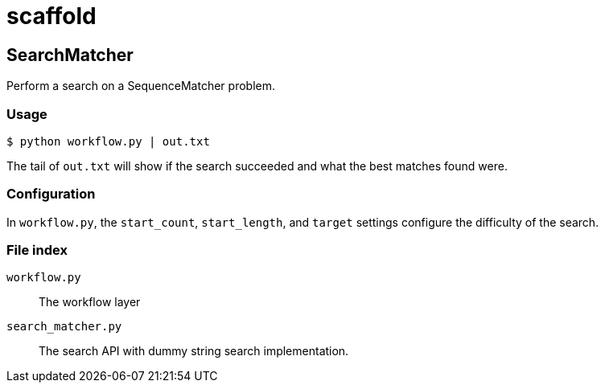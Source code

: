 = scaffold

== SearchMatcher

Perform a search on a SequenceMatcher problem.

=== Usage

----
$ python workflow.py | out.txt
----

The tail of `out.txt` will show if the search succeeded and what the best matches found were.

=== Configuration

In `workflow.py`, the `start_count`, `start_length`, and `target` settings configure the difficulty of the search.

=== File index

`workflow.py`::
The workflow layer

`search_matcher.py`::
The search API with dummy string search implementation.

